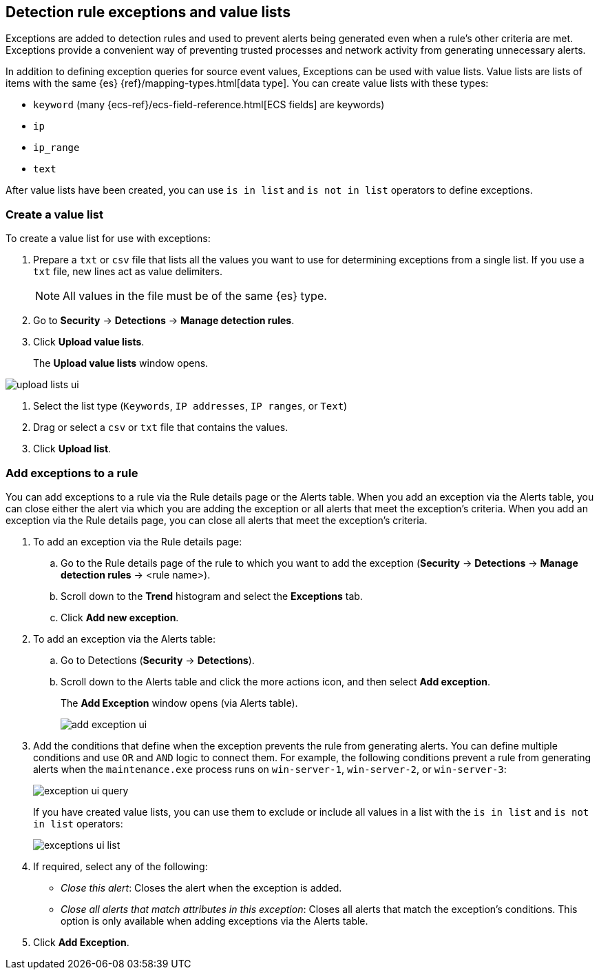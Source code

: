 [[detections-ui-exceptions]]
[role="xpack"]
== Detection rule exceptions and value lists

Exceptions are added to detection rules and used to prevent alerts being
generated even when a rule's other criteria are met. Exceptions provide a
convenient way of preventing trusted processes and network activity from
generating unnecessary alerts.

In addition to defining exception queries for source event values, Exceptions
can be used with value lists. Value lists are lists of items with the same {es}
{ref}/mapping-types.html[data type]. You can create value lists with these
types:

* `keyword` (many {ecs-ref}/ecs-field-reference.html[ECS fields] are keywords)
* `ip`
* `ip_range`
* `text`

After value lists have been created, you can use `is in list` and
`is not in list` operators to define exceptions.

[float]
=== Create a value list

To create a value list for use with exceptions:

. Prepare a `txt` or `csv` file that lists all the values you want to use for
determining exceptions from a single list. If you use a `txt` file, new lines
act as value delimiters.
+
NOTE: All values in the file must be of the same {es} type.

. Go to *Security* -> *Detections* -> *Manage detection rules*.
. Click *Upload value lists*.
+
The *Upload value lists* window opens.

[role="screenshot"]
image::images/upload-lists-ui.png[]

. Select the list type (`Keywords`, `IP addresses`, `IP ranges`, or
`Text`)
. Drag or select a `csv` or `txt` file that contains the values.
. Click *Upload list*.

[float]
=== Add exceptions to a rule

You can add exceptions to a rule via the Rule details page or the Alerts table.
When you add an exception via the Alerts table, you can close either the alert
via which you are adding the exception or all alerts that meet the exception's
criteria. When you add an exception via the Rule details page, you can close
all alerts that meet the exception's criteria.

. To add an exception via the Rule details page:
.. Go to the Rule details page of the rule to which you want to add the
exception (*Security* -> *Detections* -> *Manage detection rules* ->
<rule name>).
.. Scroll down to the *Trend* histogram and select the *Exceptions* tab.
.. Click *Add new exception*.
. To add an exception via the Alerts table:
.. Go to Detections (*Security* -> *Detections*).
.. Scroll down to the Alerts table and click the more actions icon, and then
select *Add exception*.
+
The *Add Exception* window opens (via Alerts table).
+
[role="screenshot"]
image::images/add-exception-ui.png[]

. Add the conditions that define when the exception prevents the rule from
generating alerts. You can define multiple conditions and use `OR` and `AND`
logic to connect them. For example, the following conditions prevent a rule
from generating alerts when the `maintenance.exe` process runs on
`win-server-1`, `win-server-2`, or `win-server-3`:
+
[role="screenshot"]
image::images/exception-ui-query.png[]
+
If you have created value lists, you can use them to exclude or include all
values in a list with the `is in list` and `is not in list` operators:
+
[role="screenshot"]
image::images/exceptions-ui-list.png[]

. If required, select any of the following:

* _Close this alert_: Closes the alert when the exception is added.
* _Close all alerts that match attributes in this exception_: Closes all alerts
that match the exception's conditions. This option is only available when
adding exceptions via the Alerts table.

. Click *Add Exception*.
